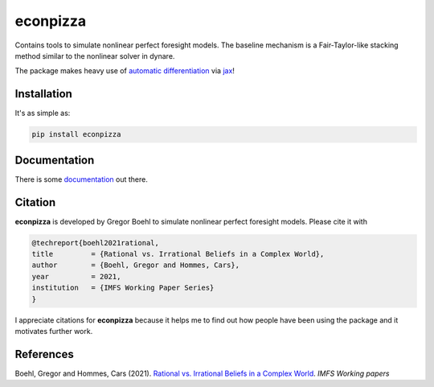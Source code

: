 
econpizza
=========

.. image:: https://badge.fury.io/py/econpizza.svg
    :target: https://badge.fury.io/py/econpizza

Contains tools to simulate nonlinear perfect foresight models. The baseline mechanism is a Fair-Taylor-like stacking method similar to the nonlinear solver in dynare.

The package makes heavy use of `automatic differentiation <https://en.wikipedia.org/wiki/Automatic_differentiation>`_ via `jax <https://jax.readthedocs.io/en/latest/notebooks/quickstart.html>`_!

Installation
-------------

It's as simple as:

.. code-block:: bash

   pip install econpizza

Documentation
-------------

There is some `documentation <https://econpizza.readthedocs.io/en/latest/index.html>`_ out there.


Citation
--------

**econpizza** is developed by Gregor Boehl to simulate nonlinear perfect foresight models. Please cite it with

.. code-block::

    @techreport{boehl2021rational,
    title         = {Rational vs. Irrational Beliefs in a Complex World},
    author        = {Boehl, Gregor and Hommes, Cars},
    year          = 2021,
    institution   = {IMFS Working Paper Series}
    }


I appreciate citations for **econpizza** because it helps me to find out how people have been using the package and it motivates further work.


References
----------

Boehl, Gregor and Hommes, Cars (2021). `Rational vs. Irrational Beliefs in a Complex World <https://gregorboehl.com/live/rational_chaos_bh.pdf>`_. *IMFS Working papers*
